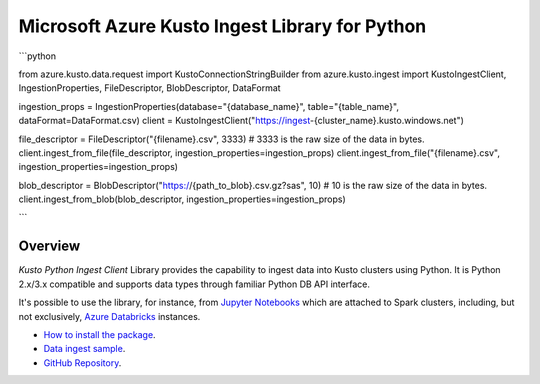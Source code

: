Microsoft Azure Kusto Ingest Library for Python
===============================================

```python

from azure.kusto.data.request import KustoConnectionStringBuilder
from azure.kusto.ingest import KustoIngestClient, IngestionProperties, FileDescriptor, BlobDescriptor, DataFormat

ingestion_props = IngestionProperties(database="{database_name}", table="{table_name}", dataFormat=DataFormat.csv)
client = KustoIngestClient("https://ingest-{cluster_name}.kusto.windows.net")

file_descriptor = FileDescriptor("{filename}.csv", 3333)  # 3333 is the raw size of the data in bytes.
client.ingest_from_file(file_descriptor, ingestion_properties=ingestion_props)
client.ingest_from_file("{filename}.csv", ingestion_properties=ingestion_props)

blob_descriptor = BlobDescriptor("https://{path_to_blob}.csv.gz?sas", 10)  # 10 is the raw size of the data in bytes.
client.ingest_from_blob(blob_descriptor, ingestion_properties=ingestion_props)
    
```

Overview
--------

*Kusto Python Ingest Client* Library provides the capability to ingest data into Kusto clusters using Python.
It is Python 2.x/3.x compatible and supports data types through familiar Python DB API interface.

It's possible to use the library, for instance, from `Jupyter Notebooks <http://jupyter.org/>`_ which are attached to Spark clusters,
including, but not exclusively, `Azure Databricks <https://azure.microsoft.com/en-us/services/databricks>`_ instances.

* `How to install the package <https://github.com/Azure/azure-kusto-python#install>`_.

* `Data ingest sample <https://github.com/Azure/azure-kusto-python/blob/master/azure-kusto-ingest/tests/sample.py>`_.

* `GitHub Repository <https://github.com/Azure/azure-kusto-python/tree/master/azure-kusto-data>`_.

.. image:: https://travis-ci.org/Azure/azure-kusto-python.svg
    :target: https://travis-ci.org/Azure/azure-kusto-python
